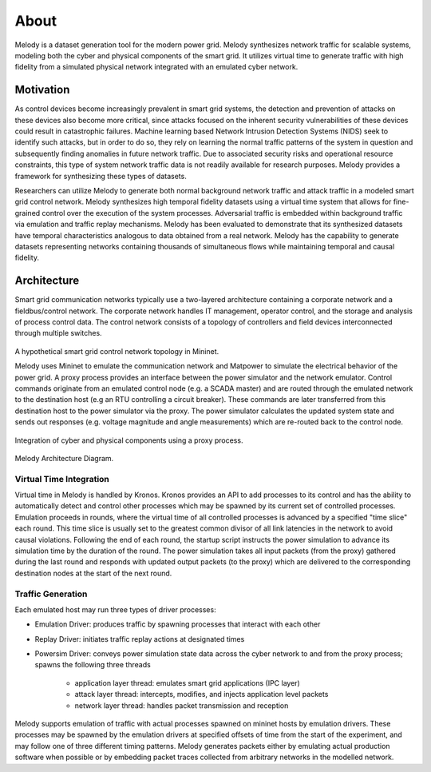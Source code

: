 About
============

Melody is a dataset generation tool for the modern power grid. Melody synthesizes network traffic for scalable systems, modeling both the cyber and physical components of the smart grid. It utilizes virtual time to generate traffic with high fidelity from a simulated physical network integrated with an emulated cyber network. 

Motivation
------------------

As control devices become increasingly prevalent in smart grid systems, the detection and prevention of attacks on these devices also become more critical, since attacks focused on the inherent security vulnerabilities of these devices could result in catastrophic failures. Machine learning based Network Intrusion Detection Systems (NIDS) seek to identify such attacks, but in order to do so, they rely on learning the normal traffic patterns of the system in question and subsequently finding anomalies in future network traffic. Due to associated security risks and operational resource constraints, this type of system network traffic data is not readily available for research purposes. Melody provides a framework for synthesizing these types of datasets.

Researchers can utilize Melody to generate both normal background network traffic and attack traffic in a modeled smart grid control network. Melody synthesizes high temporal fidelity datasets using a virtual time system that allows for fine-grained control over the execution of the system processes. Adversarial traffic is embedded within background traffic via emulation and traffic replay mechanisms. Melody has been evaluated to demonstrate that its synthesized datasets have temporal characteristics analogous to data obtained from a real network. Melody has the capability to generate datasets representing networks containing thousands of simultaneous flows while maintaining temporal and causal fidelity.


Architecture
------------------

Smart grid communication networks typically use a two-layered architecture containing a corporate network and a fieldbus/control network. The corporate network handles IT management, operator control, and the storage and analysis of process control data. The control network consists of a topology of controllers and field devices interconnected through multiple switches.

.. figure:: images/case_study_cyber_topology.png
  :alt: Smart Grid Communication Network Diagram
  :width: 80%
  :align: center

A hypothetical smart grid control network topology in Mininet.

Melody uses Mininet to emulate the communication network and Matpower to simulate the electrical behavior of the power grid. A proxy process provides an interface between the power simulator and the network emulator. Control commands originate from an emulated control node (e.g. a SCADA master) and are routed through the emulated network to the destination host (e.g an RTU controlling a circuit breaker). These commands are later transferred from this destination host to the power simulator via the proxy. The power simulator calculates the updated system state and sends out responses (e.g. voltage magnitude and angle measurements) which are re-routed back to the control node. 

.. figure:: images/cyber_phys_components.png
  :alt: Cyber-Physical Component Diagram
  :width: 80%
  :align: center

Integration of cyber and physical components using a proxy process.
  
.. figure:: images/melody_architecture.png
  :alt: Melody Architecture Diagram
  :width: 80%
  :align: center

Melody Architecture Diagram.


Virtual Time Integration
^^^^^^^^^^^^^^^^^^^^^^^^^^^

Virtual time in Melody is handled by Kronos. Kronos provides an API to add processes to its control and has the ability to automatically detect and control other processes which may be spawned by its current set of controlled processes. Emulation proceeds in rounds, where the virtual time of all controlled processes is advanced by a specified "time slice" each round. This time slice is usually set to the greatest common divisor of all link latencies in the network to avoid causal violations. Following the end of each round, the startup script instructs the power simulation to advance its simulation time by the duration of the round. The power simulation takes all input packets (from the proxy) gathered during the last round and responds with updated output packets (to the proxy) which are delivered to the corresponding destination nodes at the start of the next round.

Traffic Generation
^^^^^^^^^^^^^^^^^^^^^

Each emulated host may run three types of driver processes:

- Emulation Driver: produces traffic by spawning processes that interact with each other
- Replay Driver: initiates traffic replay actions at designated times
- Powersim Driver: conveys power simulation state data across the cyber network to and from the proxy process; spawns the following three threads

    - application layer thread: emulates smart grid applications (IPC layer)
    - attack layer thread: intercepts, modifies, and injects application level packets
    - network layer thread: handles packet transmission and reception

Melody supports emulation of traffic with actual processes spawned on mininet hosts by emulation drivers. These processes may be spawned by the emulation drivers at specified offsets of time from the start of the experiment, and may follow one of three different timing patterns. Melody generates packets either by emulating actual production software when possible or by embedding packet traces collected from arbitrary networks in the modelled network.


